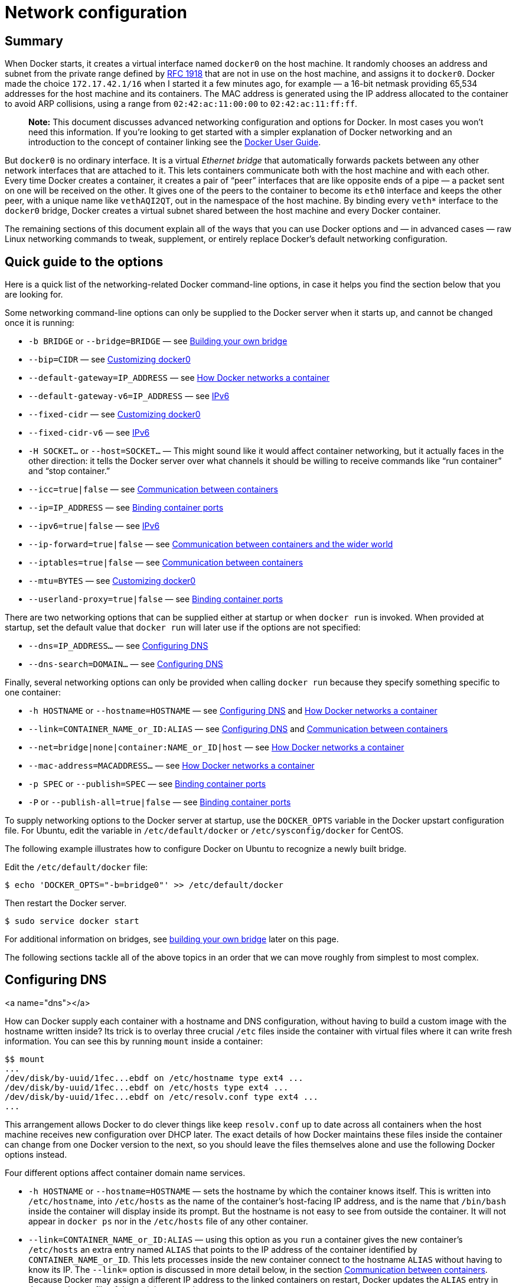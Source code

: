 = Network configuration

== Summary

When Docker starts, it creates a virtual interface named `docker0` on
the host machine. It randomly chooses an address and subnet from the
private range defined by http://tools.ietf.org/html/rfc1918[RFC 1918]
that are not in use on the host machine, and assigns it to `docker0`.
Docker made the choice `172.17.42.1/16` when I started it a few minutes
ago, for example — a 16-bit netmask providing 65,534 addresses for the
host machine and its containers. The MAC address is generated using the
IP address allocated to the container to avoid ARP collisions, using a
range from `02:42:ac:11:00:00` to `02:42:ac:11:ff:ff`.

____

*Note:*
This document discusses advanced networking configuration
and options for Docker. In most cases you won't need this information.
If you're looking to get started with a simpler explanation of Docker
networking and an introduction to the concept of container linking see
the link:/userguide/dockerlinks/[Docker User Guide].

____

But `docker0` is no ordinary interface. It is a virtual _Ethernet
bridge_ that automatically forwards packets between any other network
interfaces that are attached to it. This lets containers communicate
both with the host machine and with each other. Every time Docker
creates a container, it creates a pair of “peer” interfaces that are
like opposite ends of a pipe — a packet sent on one will be received on
the other. It gives one of the peers to the container to become its
`eth0` interface and keeps the other peer, with a unique name like
`vethAQI2QT`, out in the namespace of the host machine. By binding
every `veth*` interface to the `docker0` bridge, Docker creates a
virtual subnet shared between the host machine and every Docker
container.

The remaining sections of this document explain all of the ways that you
can use Docker options and — in advanced cases — raw Linux networking
commands to tweak, supplement, or entirely replace Docker's default
networking configuration.

== Quick guide to the options

Here is a quick list of the networking-related Docker command-line
options, in case it helps you find the section below that you are
looking for.

Some networking command-line options can only be supplied to the Docker
server when it starts up, and cannot be changed once it is running:

* `-b BRIDGE` or `--bridge=BRIDGE` — see
<<bridge-building,Building your own bridge>>

* `--bip=CIDR` — see
<<docker0,Customizing docker0>>

* `--default-gateway=IP_ADDRESS` — see
<<container-networking,How Docker networks a container>>

* `--default-gateway-v6=IP_ADDRESS` — see
<<ipv6,IPv6>>

* `--fixed-cidr` — see
<<docker0,Customizing docker0>>

* `--fixed-cidr-v6` — see
<<ipv6,IPv6>>

* `-H SOCKET...` or `--host=SOCKET...` —
This might sound like it would affect container networking,
but it actually faces in the other direction:
it tells the Docker server over what channels
it should be willing to receive commands
like “run container” and “stop container.”

* `--icc=true|false` — see
<<between-containers,Communication between containers>>

* `--ip=IP_ADDRESS` — see
<<binding-ports,Binding container ports>>

* `--ipv6=true|false` — see
<<ipv6,IPv6>>

* `--ip-forward=true|false` — see
<<the-world,Communication between containers and the wider world>>

* `--iptables=true|false` — see
<<between-containers,Communication between containers>>

* `--mtu=BYTES` — see
<<docker0,Customizing docker0>>

* `--userland-proxy=true|false` — see
<<binding-ports,Binding container ports>>

There are two networking options that can be supplied either at startup
or when `docker run` is invoked. When provided at startup, set the
default value that `docker run` will later use if the options are not
specified:

* `--dns=IP_ADDRESS...` — see
<<dns,Configuring DNS>>

* `--dns-search=DOMAIN...` — see
<<dns,Configuring DNS>>

Finally, several networking options can only be provided when calling
`docker run` because they specify something specific to one container:

* `-h HOSTNAME` or `--hostname=HOSTNAME` — see
<<dns,Configuring DNS>> and
<<container-networking,How Docker networks a container>>

* `--link=CONTAINER_NAME_or_ID:ALIAS` — see
<<dns,Configuring DNS>> and
<<between-containers,Communication between containers>>

* `--net=bridge|none|container:NAME_or_ID|host` — see
<<container-networking,How Docker networks a container>>

* `--mac-address=MACADDRESS...` — see
<<container-networking,How Docker networks a container>>

* `-p SPEC` or `--publish=SPEC` — see
<<binding-ports,Binding container ports>>

* `-P` or `--publish-all=true|false` — see
<<binding-ports,Binding container ports>>

To supply networking options to the Docker server at startup, use the
`DOCKER_OPTS` variable in the Docker upstart configuration file. For Ubuntu, edit the
variable in `/etc/default/docker` or `/etc/sysconfig/docker` for CentOS.

The following example illustrates how to configure Docker on Ubuntu to recognize a
newly built bridge. 

Edit the `/etc/default/docker` file:

----
$ echo 'DOCKER_OPTS="-b=bridge0"' >> /etc/default/docker 
----

Then restart the Docker server.

----
$ sudo service docker start
----

For additional information on bridges, see <<building-your-own-bridge,building your own
bridge>> later on this page.

The following sections tackle all of the above topics in an order that we can move roughly from simplest to most complex.

== Configuring DNS

<a name="dns"></a>

How can Docker supply each container with a hostname and DNS
configuration, without having to build a custom image with the hostname
written inside? Its trick is to overlay three crucial `/etc` files
inside the container with virtual files where it can write fresh
information. You can see this by running `mount` inside a container:

----
$$ mount
...
/dev/disk/by-uuid/1fec...ebdf on /etc/hostname type ext4 ...
/dev/disk/by-uuid/1fec...ebdf on /etc/hosts type ext4 ...
/dev/disk/by-uuid/1fec...ebdf on /etc/resolv.conf type ext4 ...
...
----

This arrangement allows Docker to do clever things like keep
`resolv.conf` up to date across all containers when the host machine
receives new configuration over DHCP later. The exact details of how
Docker maintains these files inside the container can change from one
Docker version to the next, so you should leave the files themselves
alone and use the following Docker options instead.

Four different options affect container domain name services.

* `-h HOSTNAME` or `--hostname=HOSTNAME` — sets the hostname by which
the container knows itself. This is written into `/etc/hostname`,
into `/etc/hosts` as the name of the container's host-facing IP
address, and is the name that `/bin/bash` inside the container will
display inside its prompt. But the hostname is not easy to see from
outside the container. It will not appear in `docker ps` nor in the
`/etc/hosts` file of any other container.

* `--link=CONTAINER_NAME_or_ID:ALIAS` — using this option as you `run` a
container gives the new container's `/etc/hosts` an extra entry
named `ALIAS` that points to the IP address of the container identified by
`CONTAINER_NAME_or_ID`. This lets processes inside the new container
connect to the hostname `ALIAS` without having to know its IP. The
`--link=` option is discussed in more detail below, in the section
<<between-containers,Communication between containers>>. Because
Docker may assign a different IP address to the linked containers
on restart, Docker updates the `ALIAS` entry in the `/etc/hosts` file
of the recipient containers.

* `--dns=IP_ADDRESS...` — sets the IP addresses added as `server`
lines to the container's `/etc/resolv.conf` file. Processes in the
container, when confronted with a hostname not in `/etc/hosts`, will
connect to these IP addresses on port 53 looking for name resolution
services.

* `--dns-search=DOMAIN...` — sets the domain names that are searched
when a bare unqualified hostname is used inside of the container, by
writing `search` lines into the container's `/etc/resolv.conf`.
When a container process attempts to access `host` and the search
domain `example.com` is set, for instance, the DNS logic will not
only look up `host` but also `host.example.com`.
Use `--dns-search=.` if you don't wish to set the search domain.

Regarding DNS settings, in the absence of either the `--dns=IP_ADDRESS...`
or the `--dns-search=DOMAIN...` option, Docker makes each container's
`/etc/resolv.conf` look like the `/etc/resolv.conf` of the host machine (where
the `docker` daemon runs). When creating the container's `/etc/resolv.conf`,
the daemon filters out all localhost IP address `nameserver` entries from
the host's original file.

Filtering is necessary because all localhost addresses on the host are
unreachable from the container's network. After this filtering, if there
are no more `nameserver` entries left in the container's `/etc/resolv.conf`
file, the daemon adds public Google DNS nameservers
(8.8.8.8 and 8.8.4.4) to the container's DNS configuration. If IPv6 is
enabled on the daemon, the public IPv6 Google DNS nameservers will also
be added (2001:4860:4860::8888 and 2001:4860:4860::8844).

____

*Note*:
If you need access to a host's localhost resolver, you must modify your
DNS service on the host to listen on a non-localhost address that is
reachable from within the container.

____

You might wonder what happens when the host machine's
`/etc/resolv.conf` file changes. The `docker` daemon has a file change
notifier active which will watch for changes to the host DNS configuration.

____

*Note*:
The file change notifier relies on the Linux kernel's inotify feature.
Because this feature is currently incompatible with the overlay filesystem
driver, a Docker daemon using "overlay" will not be able to take advantage
of the `/etc/resolv.conf` auto-update feature.

____

When the host file changes, all stopped containers which have a matching
`resolv.conf` to the host will be updated immediately to this newest host
configuration. Containers which are running when the host configuration
changes will need to stop and start to pick up the host changes due to lack
of a facility to ensure atomic writes of the `resolv.conf` file while the
container is running. If the container's `resolv.conf` has been edited since
it was started with the default configuration, no replacement will be
attempted as it would overwrite the changes performed by the container.
If the options (`--dns` or `--dns-search`) have been used to modify the
default host configuration, then the replacement with an updated host's
`/etc/resolv.conf` will not happen as well.

____

*Note*:
For containers which were created prior to the implementation of
the `/etc/resolv.conf` update feature in Docker 1.5.0: those
containers will *not* receive updates when the host `resolv.conf`
file changes. Only containers created with Docker 1.5.0 and above
will utilize this auto-update feature.

____

== Communication between containers and the wider world

<a name="the-world"></a>

Whether a container can talk to the world is governed by two factors.

. Is the host machine willing to forward IP packets? This is governed
by the `ip_forward` system parameter. Packets can only pass between
containers if this parameter is `1`. Usually you will simply leave
the Docker server at its default setting `--ip-forward=true` and
Docker will go set `ip_forward` to `1` for you when the server
starts up. If you set `--ip-forward=false` and your system's kernel
has it enabled, the `--ip-forward=false` option has no effect.
To check the setting on your kernel or to turn it on manually:

----
$ sysctl net.ipv4.conf.all.forwarding
net.ipv4.conf.all.forwarding = 0
$ sysctl net.ipv4.conf.all.forwarding=1
$ sysctl net.ipv4.conf.all.forwarding
net.ipv4.conf.all.forwarding = 1
----

Many using Docker will want `ip_forward` to be on, to at
least make communication _possible_ between containers and
the wider world.

May also be needed for inter-container communication if you are
in a multiple bridge setup.

. Do your `iptables` allow this particular connection? Docker will
never make changes to your system `iptables` rules if you set
`--iptables=false` when the daemon starts. Otherwise the Docker
server will append forwarding rules to the `DOCKER` filter chain.

Docker will not delete or modify any pre-existing rules from the `DOCKER`
filter chain. This allows the user to create in advance any rules required
to further restrict access to the containers.

Docker's forward rules permit all external source IPs by default. To allow
only a specific IP or network to access the containers, insert a negated
rule at the top of the `DOCKER` filter chain. For example, to restrict
external access such that _only_ source IP 8.8.8.8 can access the
containers, the following rule could be added:

----
$ iptables -I DOCKER -i ext_if ! -s 8.8.8.8 -j DROP
----

== Communication between containers

<a name="between-containers"></a>

Whether two containers can communicate is governed, at the operating
system level, by two factors.

. Does the network topology even connect the containers' network
interfaces? By default Docker will attach all containers to a
single `docker0` bridge, providing a path for packets to travel
between them. See the later sections of this document for other
possible topologies.

. Do your `iptables` allow this particular connection? Docker will never
make changes to your system `iptables` rules if you set
`--iptables=false` when the daemon starts. Otherwise the Docker server
will add a default rule to the `FORWARD` chain with a blanket `ACCEPT`
policy if you retain the default `--icc=true`, or else will set the
policy to `DROP` if `--icc=false`.

It is a strategic question whether to leave `--icc=true` or change it to
`--icc=false` so that
`iptables` will protect other containers — and the main host — from
having arbitrary ports probed or accessed by a container that gets
compromised.

If you choose the most secure setting of `--icc=false`, then how can
containers communicate in those cases where you _want_ them to provide
each other services?

The answer is the `--link=CONTAINER_NAME_or_ID:ALIAS` option, which was
mentioned in the previous section because of its effect upon name
services. If the Docker daemon is running with both `--icc=false` and
`--iptables=true` then, when it sees `docker run` invoked with the
`--link=` option, the Docker server will insert a pair of `iptables`
`ACCEPT` rules so that the new container can connect to the ports
exposed by the other container — the ports that it mentioned in the
`EXPOSE` lines of its `Dockerfile`. Docker has more documentation on
this subject — see the link:/userguide/dockerlinks[linking Docker containers]
page for further details.

____

*Note*:
The value `CONTAINER_NAME` in `--link=` must either be an
auto-assigned Docker name like `stupefied_pare` or else the name you
assigned with `--name=` when you ran `docker run`. It cannot be a
hostname, which Docker will not recognize in the context of the
`--link=` option.

____

You can run the `iptables` command on your Docker host to see whether
the `FORWARD` chain has a default policy of `ACCEPT` or `DROP`:

----
# When --icc=false, you should see a DROP rule:

$ sudo iptables -L -n
...
Chain FORWARD (policy ACCEPT)
target     prot opt source               destination
DOCKER     all  --  0.0.0.0/0            0.0.0.0/0
DROP       all  --  0.0.0.0/0            0.0.0.0/0
...

# When a --link= has been created under --icc=false,
# you should see port-specific ACCEPT rules overriding
# the subsequent DROP policy for all other packets:

$ sudo iptables -L -n
...
Chain FORWARD (policy ACCEPT)
target     prot opt source               destination
DOCKER     all  --  0.0.0.0/0            0.0.0.0/0
DROP       all  --  0.0.0.0/0            0.0.0.0/0

Chain DOCKER (1 references)
target     prot opt source               destination
ACCEPT     tcp  --  172.17.0.2           172.17.0.3           tcp spt:80
ACCEPT     tcp  --  172.17.0.3           172.17.0.2           tcp dpt:80
----

____

*Note*:
Docker is careful that its host-wide `iptables` rules fully expose
containers to each other's raw IP addresses, so connections from one
container to another should always appear to be originating from the
first container's own IP address.

____

== Binding container ports to the host

<a name="binding-ports"></a>

By default Docker containers can make connections to the outside world,
but the outside world cannot connect to containers. Each outgoing
connection will appear to originate from one of the host machine's own
IP addresses thanks to an `iptables` masquerading rule on the host
machine that the Docker server creates when it starts:

----
# You can see that the Docker server creates a
# masquerade rule that let containers connect
# to IP addresses in the outside world:

$ sudo iptables -t nat -L -n
...
Chain POSTROUTING (policy ACCEPT)
target     prot opt source               destination
MASQUERADE  all  --  172.17.0.0/16       0.0.0.0/0
...
----

But if you want containers to accept incoming connections, you will need
to provide special options when invoking `docker run`. These options
are covered in more detail in the link:/userguide/dockerlinks[Docker User Guide]
page. There are two approaches.

First, you can supply `-P` or `--publish-all=true|false` to `docker run` which
is a blanket operation that identifies every port with an `EXPOSE` line in the
image's `Dockerfile` or `--expose &lt;port&gt;` commandline flag and maps it to a
host port somewhere within an _ephemeral port range_. The `docker port` command
then needs to be used to inspect created mapping. The _ephemeral port range_ is
configured by `/proc/sys/net/ipv4/ip_local_port_range` kernel parameter,
typically ranging from 32768 to 61000.

Mapping can be specified explicitly using `-p SPEC` or `--publish=SPEC` option.
It allows you to particularize which port on docker server - which can be any
port at all, not just one within the _ephemeral port range_ — you want mapped
to which port in the container.

Either way, you should be able to peek at what Docker has accomplished
in your network stack by examining your NAT tables.

----
# What your NAT rules might look like when Docker
# is finished setting up a -P forward:

$ iptables -t nat -L -n
...
Chain DOCKER (2 references)
target     prot opt source               destination
DNAT       tcp  --  0.0.0.0/0            0.0.0.0/0            tcp dpt:49153 to:172.17.0.2:80

# What your NAT rules might look like when Docker
# is finished setting up a -p 80:80 forward:

Chain DOCKER (2 references)
target     prot opt source               destination
DNAT       tcp  --  0.0.0.0/0            0.0.0.0/0            tcp dpt:80 to:172.17.0.2:80
----

You can see that Docker has exposed these container ports on `0.0.0.0`,
the wildcard IP address that will match any possible incoming port on
the host machine. If you want to be more restrictive and only allow
container services to be contacted through a specific external interface
on the host machine, you have two choices. When you invoke `docker run`
you can use either `-p IP:host_port:container_port` or `-p IP::port` to
specify the external interface for one particular binding.

Or if you always want Docker port forwards to bind to one specific IP
address, you can edit your system-wide Docker server settings and add the
option `--ip=IP_ADDRESS`. Remember to restart your Docker server after
editing this setting.

____

*Note*:
With hairpin NAT enabled (`--userland-proxy=false`), containers port exposure
is achieved purely through iptables rules, and no attempt to bind the exposed
port is ever made. This means that nothing prevents shadowing a previously
listening service outside of Docker through exposing the same port for a
container. In such conflicting situation, Docker created iptables rules will
take precedence and route to the container.

____

The `--userland-proxy` parameter, true by default, provides a userland
implementation for inter-container and outside-to-container communication. When
disabled, Docker uses both an additional `MASQUERADE` iptable rule and the
`net.ipv4.route_localnet` kernel parameter which allow the host machine to
connect to a local container exposed port through the commonly used loopback
address: this alternative is preferred for performance reason.

Again, this topic is covered without all of these low-level networking
details in the link:/userguide/dockerlinks/[Docker User Guide] document if you
would like to use that as your port redirection reference instead.

== IPv6

<a name="ipv6"></a>

As we are http://en.wikipedia.org/wiki/IPv4_address_exhaustion[running out of IPv4 addresses]
the IETF has standardized an IPv4 successor, http://en.wikipedia.org/wiki/IPv6[Internet Protocol Version 6]
, in https://www.ietf.org/rfc/rfc2460.txt[RFC 2460]. Both protocols, IPv4 and
IPv6, reside on layer 3 of the http://en.wikipedia.org/wiki/OSI_model[OSI model].

=== IPv6 with Docker

By default, the Docker server configures the container network for IPv4 only.
You can enable IPv4/IPv6 dualstack support by running the Docker daemon with the
`--ipv6` flag. Docker will set up the bridge `docker0` with the IPv6
http://en.wikipedia.org/wiki/Link-local_address[link-local address] `fe80::1`.

By default, containers that are created will only get a link-local IPv6 address.
To assign globally routable IPv6 addresses to your containers you have to
specify an IPv6 subnet to pick the addresses from. Set the IPv6 subnet via the
`--fixed-cidr-v6` parameter when starting Docker daemon:

----
docker -d --ipv6 --fixed-cidr-v6="2001:db8:1::/64"
----

The subnet for Docker containers should at least have a size of `/80`. This way
an IPv6 address can end with the container's MAC address and you prevent NDP
neighbor cache invalidation issues in the Docker layer.

With the `--fixed-cidr-v6` parameter set Docker will add a new route to the
routing table. Further IPv6 routing will be enabled (you may prevent this by
starting Docker daemon with `--ip-forward=false`):

----
$ ip -6 route add 2001:db8:1::/64 dev docker0
$ sysctl net.ipv6.conf.default.forwarding=1
$ sysctl net.ipv6.conf.all.forwarding=1
----

All traffic to the subnet `2001:db8:1::/64` will now be routed
via the `docker0` interface.

Be aware that IPv6 forwarding may interfere with your existing IPv6
configuration: If you are using Router Advertisements to get IPv6 settings for
your host's interfaces you should set `accept_ra` to `2`. Otherwise IPv6
enabled forwarding will result in rejecting Router Advertisements. E.g., if you
want to configure `eth0` via Router Advertisements you should set:

----
$ sysctl net.ipv6.conf.eth0.accept_ra=2
----

![](/article-img/ipv6_basic_host_config.svg)

Every new container will get an IPv6 address from the defined subnet. Further
a default route will be added on `eth0` in the container via the address
specified by the daemon option `--default-gateway-v6` if present, otherwise
via `fe80::1`:

----
docker run -it ubuntu bash -c "ip -6 addr show dev eth0; ip -6 route show"

15: eth0: <BROADCAST,UP,LOWER_UP> mtu 1500
   inet6 2001:db8:1:0:0:242:ac11:3/64 scope global
      valid_lft forever preferred_lft forever
   inet6 fe80::42:acff:fe11:3/64 scope link
      valid_lft forever preferred_lft forever

2001:db8:1::/64 dev eth0  proto kernel  metric 256
fe80::/64 dev eth0  proto kernel  metric 256
default via fe80::1 dev eth0  metric 1024
----

In this example the Docker container is assigned a link-local address with the
network suffix `/64` (here: `fe80::42:acff:fe11:3/64`) and a globally routable
IPv6 address (here: `2001:db8:1:0:0:242:ac11:3/64`). The container will create
connections to addresses outside of the `2001:db8:1::/64` network via the
link-local gateway at `fe80::1` on `eth0`.

Often servers or virtual machines get a `/64` IPv6 subnet assigned (e.g.
`2001:db8:23:42::/64`). In this case you can split it up further and provide
Docker a `/80` subnet while using a separate `/80` subnet for other
applications on the host:

![](/article-img/ipv6_slash64_subnet_config.svg)

In this setup the subnet `2001:db8:23:42::/80` with a range from `2001:db8:23:42:0:0:0:0`
to `2001:db8:23:42:0:ffff:ffff:ffff` is attached to `eth0`, with the host listening
at `2001:db8:23:42::1`. The subnet `2001:db8:23:42:1::/80` with an address range from
`2001:db8:23:42:1:0:0:0` to `2001:db8:23:42:1:ffff:ffff:ffff` is attached to
`docker0` and will be used by containers.

==== Using NDP proxying

If your Docker host is only part of an IPv6 subnet but has not got an IPv6
subnet assigned you can use NDP proxying to connect your containers via IPv6 to
the internet.
For example your host has the IPv6 address `2001:db8::c001`, is part of the
subnet `2001:db8::/64` and your IaaS provider allows you to configure the IPv6
addresses `2001:db8::c000` to `2001:db8::c00f`:

----
$ ip -6 addr show
1: lo: <LOOPBACK,UP,LOWER_UP> mtu 65536
    inet6 ::1/128 scope host
       valid_lft forever preferred_lft forever
2: eth0: <BROADCAST,MULTICAST,UP,LOWER_UP> mtu 1500 qlen 1000
    inet6 2001:db8::c001/64 scope global
       valid_lft forever preferred_lft forever
    inet6 fe80::601:3fff:fea1:9c01/64 scope link
       valid_lft forever preferred_lft forever
----

Let's split up the configurable address range into two subnets
`2001:db8::c000/125` and `2001:db8::c008/125`. The first one can be used by the
host itself, the latter by Docker:

----
docker -d --ipv6 --fixed-cidr-v6 2001:db8::c008/125
----

You notice the Docker subnet is within the subnet managed by your router that
is connected to `eth0`. This means all devices (containers) with the addresses
from the Docker subnet are expected to be found within the router subnet.
Therefore the router thinks it can talk to these containers directly.

![](/article-img/ipv6_ndp_proxying.svg)

As soon as the router wants to send an IPv6 packet to the first container it
will transmit a neighbor solicitation request, asking, who has
`2001:db8::c009`? But it will get no answer because no one on this subnet has
this address. The container with this address is hidden behind the Docker host.
The Docker host has to listen to neighbor solicitation requests for the container
address and send a response that itself is the device that is responsible for
the address. This is done by a Kernel feature called `NDP Proxy`. You can
enable it by executing

----
$ sysctl net.ipv6.conf.eth0.proxy_ndp=1
----

Now you can add the container's IPv6 address to the NDP proxy table:

----
$ ip -6 neigh add proxy 2001:db8::c009 dev eth0
----

This command tells the Kernel to answer to incoming neighbor solicitation requests
regarding the IPv6 address `2001:db8::c009` on the device `eth0`. As a
consequence of this all traffic to this IPv6 address will go into the Docker
host and it will forward it according to its routing table via the `docker0`
device to the container network:

----
$ ip -6 route show
2001:db8::c008/125 dev docker0  metric 1
2001:db8::/64 dev eth0  proto kernel  metric 256
----

You have to execute the `ip -6 neigh add proxy ...` command for every IPv6
address in your Docker subnet. Unfortunately there is no functionality for
adding a whole subnet by executing one command. An alternative approach would be to
use an NDP proxy daemon such as https://github.com/DanielAdolfsson/ndppd[ndppd].

=== Docker IPv6 cluster

==== Switched network environment

Using routable IPv6 addresses allows you to realize communication between
containers on different hosts. Let's have a look at a simple Docker IPv6 cluster
example:

![](/article-img/ipv6_switched_network_example.svg)

The Docker hosts are in the `2001:db8:0::/64` subnet. Host1 is configured
to provide addresses from the `2001:db8:1::/64` subnet to its containers. It
has three routes configured:

* Route all traffic to `2001:db8:0::/64` via `eth0`
* Route all traffic to `2001:db8:1::/64` via `docker0`
* Route all traffic to `2001:db8:2::/64` via Host2 with IP `2001:db8::2`

Host1 also acts as a router on OSI layer 3. When one of the network clients
tries to contact a target that is specified in Host1's routing table Host1 will
forward the traffic accordingly. It acts as a router for all networks it knows:
`2001:db8::/64`, `2001:db8:1::/64` and `2001:db8:2::/64`.

On Host2 we have nearly the same configuration. Host2's containers will get
IPv6 addresses from `2001:db8:2::/64`. Host2 has three routes configured:

* Route all traffic to `2001:db8:0::/64` via `eth0`
* Route all traffic to `2001:db8:2::/64` via `docker0`
* Route all traffic to `2001:db8:1::/64` via Host1 with IP `2001:db8:0::1`

The difference to Host1 is that the network `2001:db8:2::/64` is directly
attached to the host via its `docker0` interface whereas it reaches
`2001:db8:1::/64` via Host1's IPv6 address `2001:db8::1`.

This way every container is able to contact every other container. The
containers `Container1-*` share the same subnet and contact each other directly.
The traffic between `Container1-*` and `Container2-*` will be routed via Host1
and Host2 because those containers do not share the same subnet.

In a switched environment every host has to know all routes to every subnet. You
always have to update the hosts' routing tables once you add or remove a host
to the cluster.

Every configuration in the diagram that is shown below the dashed line is
handled by Docker: The `docker0` bridge IP address configuration, the route to
the Docker subnet on the host, the container IP addresses and the routes on the
containers. The configuration above the line is up to the user and can be
adapted to the individual environment.

==== Routed network environment

In a routed network environment you replace the layer 2 switch with a layer 3
router. Now the hosts just have to know their default gateway (the router) and
the route to their own containers (managed by Docker). The router holds all
routing information about the Docker subnets. When you add or remove a host to
this environment you just have to update the routing table in the router - not
on every host.

![](/article-img/ipv6_routed_network_example.svg)

In this scenario containers of the same host can communicate directly with each
other. The traffic between containers on different hosts will be routed via
their hosts and the router. For example packet from `Container1-1` to
`Container2-1` will be routed through `Host1`, `Router` and `Host2` until it
arrives at `Container2-1`.

To keep the IPv6 addresses short in this example a `/48` network is assigned to
every host. The hosts use a `/64` subnet of this for its own services and one
for Docker. When adding a third host you would add a route for the subnet
`2001:db8:3::/48` in the router and configure Docker on Host3 with
`--fixed-cidr-v6=2001:db8:3:1::/64`.

Remember the subnet for Docker containers should at least have a size of `/80`.
This way an IPv6 address can end with the container's MAC address and you
prevent NDP neighbor cache invalidation issues in the Docker layer. So if you
have a `/64` for your whole environment use `/78` subnets for the hosts and
`/80` for the containers. This way you can use 4096 hosts with 16 `/80` subnets
each.

Every configuration in the diagram that is visualized below the dashed line is
handled by Docker: The `docker0` bridge IP address configuration, the route to
the Docker subnet on the host, the container IP addresses and the routes on the
containers. The configuration above the line is up to the user and can be
adapted to the individual environment.

== Customizing docker0

<a name="docker0"></a>

By default, the Docker server creates and configures the host system's
`docker0` interface as an _Ethernet bridge_ inside the Linux kernel that
can pass packets back and forth between other physical or virtual
network interfaces so that they behave as a single Ethernet network.

Docker configures `docker0` with an IP address, netmask and IP
allocation range. The host machine can both receive and send packets to
containers connected to the bridge, and gives it an MTU — the _maximum
transmission unit_ or largest packet length that the interface will
allow — of either 1,500 bytes or else a more specific value copied from
the Docker host's interface that supports its default route. These
options are configurable at server startup:

* `--bip=CIDR` — supply a specific IP address and netmask for the
`docker0` bridge, using standard CIDR notation like
`192.168.1.5/24`.

* `--fixed-cidr=CIDR` — restrict the IP range from the `docker0` subnet,
using the standard CIDR notation like `172.167.1.0/28`. This range must
be and IPv4 range for fixed IPs (ex: 10.20.0.0/16) and must be a subset
of the bridge IP range (`docker0` or set using `--bridge`). For example
with `--fixed-cidr=192.168.1.0/25`, IPs for your containers will be chosen
from the first half of `192.168.1.0/24` subnet.

* `--mtu=BYTES` — override the maximum packet length on `docker0`.

Once you have one or more containers up and running, you can confirm
that Docker has properly connected them to the `docker0` bridge by
running the `brctl` command on the host machine and looking at the
`interfaces` column of the output. Here is a host with two different
containers connected:

----
# Display bridge info

$ sudo brctl show
bridge name     bridge id               STP enabled     interfaces
docker0         8000.3a1d7362b4ee       no              veth65f9
                                                        vethdda6
----

If the `brctl` command is not installed on your Docker host, then on
Ubuntu you should be able to run `sudo apt-get install bridge-utils` to
install it.

Finally, the `docker0` Ethernet bridge settings are used every time you
create a new container. Docker selects a free IP address from the range
available on the bridge each time you `docker run` a new container, and
configures the container's `eth0` interface with that IP address and the
bridge's netmask. The Docker host's own IP address on the bridge is
used as the default gateway by which each container reaches the rest of
the Internet.

----
# The network, as seen from a container

$ docker run -i -t --rm base /bin/bash

$$ ip addr show eth0
24: eth0: <BROADCAST,UP,LOWER_UP> mtu 1500 qdisc pfifo_fast state UP group default qlen 1000
    link/ether 32:6f:e0:35:57:91 brd ff:ff:ff:ff:ff:ff
    inet 172.17.0.3/16 scope global eth0
       valid_lft forever preferred_lft forever
    inet6 fe80::306f:e0ff:fe35:5791/64 scope link
       valid_lft forever preferred_lft forever

$$ ip route
default via 172.17.42.1 dev eth0
172.17.0.0/16 dev eth0  proto kernel  scope link  src 172.17.0.3

$$ exit
----

Remember that the Docker host will not be willing to forward container
packets out on to the Internet unless its `ip_forward` system setting is
`1` — see the section above on <<between-containers,Communication between
containers>> for details.

== Building your own bridge

<a name="bridge-building"></a>

If you want to take Docker out of the business of creating its own
Ethernet bridge entirely, you can set up your own bridge before starting
Docker and use `-b BRIDGE` or `--bridge=BRIDGE` to tell Docker to use
your bridge instead. If you already have Docker up and running with its
old `docker0` still configured, you will probably want to begin by
stopping the service and removing the interface:

----
# Stopping Docker and removing docker0

$ sudo service docker stop
$ sudo ip link set dev docker0 down
$ sudo brctl delbr docker0
$ sudo iptables -t nat -F POSTROUTING
----

Then, before starting the Docker service, create your own bridge and
give it whatever configuration you want. Here we will create a simple
enough bridge that we really could just have used the options in the
previous section to customize `docker0`, but it will be enough to
illustrate the technique.

----
# Create our own bridge

$ sudo brctl addbr bridge0
$ sudo ip addr add 192.168.5.1/24 dev bridge0
$ sudo ip link set dev bridge0 up

# Confirming that our bridge is up and running

$ ip addr show bridge0
4: bridge0: <BROADCAST,MULTICAST> mtu 1500 qdisc noop state UP group default
    link/ether 66:38:d0:0d:76:18 brd ff:ff:ff:ff:ff:ff
    inet 192.168.5.1/24 scope global bridge0
       valid_lft forever preferred_lft forever

# Tell Docker about it and restart (on Ubuntu)

$ echo 'DOCKER_OPTS="-b=bridge0"' >> /etc/default/docker
$ sudo service docker start

# Confirming new outgoing NAT masquerade is set up

$ sudo iptables -t nat -L -n
...
Chain POSTROUTING (policy ACCEPT)
target     prot opt source               destination
MASQUERADE  all  --  192.168.5.0/24      0.0.0.0/0
----

The result should be that the Docker server starts successfully and is
now prepared to bind containers to the new bridge. After pausing to
verify the bridge's configuration, try creating a container — you will
see that its IP address is in your new IP address range, which Docker
will have auto-detected.

Just as we learned in the previous section, you can use the `brctl show`
command to see Docker add and remove interfaces from the bridge as you
start and stop containers, and can run `ip addr` and `ip route` inside a
container to see that it has been given an address in the bridge's IP
address range and has been told to use the Docker host's IP address on
the bridge as its default gateway to the rest of the Internet.

== How Docker networks a container

<a name="container-networking"></a>

While Docker is under active development and continues to tweak and
improve its network configuration logic, the shell commands in this
section are rough equivalents to the steps that Docker takes when
configuring networking for each new container.

Let's review a few basics.

To communicate using the Internet Protocol (IP), a machine needs access
to at least one network interface at which packets can be sent and
received, and a routing table that defines the range of IP addresses
reachable through that interface. Network interfaces do not have to be
physical devices. In fact, the `lo` loopback interface available on
every Linux machine (and inside each Docker container) is entirely
virtual — the Linux kernel simply copies loopback packets directly from
the sender's memory into the receiver's memory.

Docker uses special virtual interfaces to let containers communicate
with the host machine — pairs of virtual interfaces called “peers” that
are linked inside of the host machine's kernel so that packets can
travel between them. They are simple to create, as we will see in a
moment.

The steps with which Docker configures a container are:

. Create a pair of peer virtual interfaces.

. Give one of them a unique name like `veth65f9`, keep it inside of
the main Docker host, and bind it to `docker0` or whatever bridge
Docker is supposed to be using.

. Toss the other interface over the wall into the new container (which
will already have been provided with an `lo` interface) and rename
it to the much prettier name `eth0` since, inside of the container's
separate and unique network interface namespace, there are no
physical interfaces with which this name could collide.

. Set the interface's MAC address according to the `--mac-address`
parameter or generate a random one.

. Give the container's `eth0` a new IP address from within the
bridge's range of network addresses. The default route is set to the
IP address passed to the Docker daemon using the `--default-gateway`
option if specified, otherwise to the IP address that the Docker host
owns on the bridge. The MAC address is generated from the IP address
unless otherwise specified. This prevents ARP cache invalidation
problems, when a new container comes up with an IP used in the past by
another container with another MAC.

With these steps complete, the container now possesses an `eth0`
(virtual) network card and will find itself able to communicate with
other containers and the rest of the Internet.

You can opt out of the above process for a particular container by
giving the `--net=` option to `docker run`, which takes four possible
values.

* `--net=bridge` — The default action, that connects the container to
the Docker bridge as described above.

* `--net=host` — Tells Docker to skip placing the container inside of
a separate network stack. In essence, this choice tells Docker to
*not containerize the container's networking*! While container
processes will still be confined to their own filesystem and process
list and resource limits, a quick `ip addr` command will show you
that, network-wise, they live “outside” in the main Docker host and
have full access to its network interfaces. Note that this does
*not* let the container reconfigure the host network stack — that
would require `--privileged=true` — but it does let container
processes open low-numbered ports like any other root process.
It also allows the container to access local network services
like D-bus. This can lead to processes in the container being
able to do unexpected things like
https://github.com/docker/docker/issues/6401[restart your computer].
You should use this option with caution.

* `--net=container:NAME_or_ID` — Tells Docker to put this container's
processes inside of the network stack that has already been created
inside of another container. The new container's processes will be
confined to their own filesystem and process list and resource
limits, but will share the same IP address and port numbers as the
first container, and processes on the two containers will be able to
connect to each other over the loopback interface.

* `--net=none` — Tells Docker to put the container inside of its own
network stack but not to take any steps to configure its network,
leaving you free to build any of the custom configurations explored
in the last few sections of this document.

To get an idea of the steps that are necessary if you use `--net=none`
as described in that last bullet point, here are the commands that you
would run to reach roughly the same configuration as if you had let
Docker do all of the configuration:

----
# At one shell, start a container and
# leave its shell idle and running

$ docker run -i -t --rm --net=none base /bin/bash
root@63f36fc01b5f:/#

# At another shell, learn the container process ID
# and create its namespace entry in /var/run/netns/
# for the "ip netns" command we will be using below

$ docker inspect -f '{{.State.Pid}}' 63f36fc01b5f
2778
$ pid=2778
$ sudo mkdir -p /var/run/netns
$ sudo ln -s /proc/$pid/ns/net /var/run/netns/$pid

# Check the bridge's IP address and netmask

$ ip addr show docker0
21: docker0: ...
inet 172.17.42.1/16 scope global docker0
...

# Create a pair of "peer" interfaces A and B,
# bind the A end to the bridge, and bring it up

$ sudo ip link add A type veth peer name B
$ sudo brctl addif docker0 A
$ sudo ip link set A up

# Place B inside the container's network namespace,
# rename to eth0, and activate it with a free IP

$ sudo ip link set B netns $pid
$ sudo ip netns exec $pid ip link set dev B name eth0
$ sudo ip netns exec $pid ip link set eth0 address 12:34:56:78:9a:bc
$ sudo ip netns exec $pid ip link set eth0 up
$ sudo ip netns exec $pid ip addr add 172.17.42.99/16 dev eth0
$ sudo ip netns exec $pid ip route add default via 172.17.42.1
----

At this point your container should be able to perform networking
operations as usual.

When you finally exit the shell and Docker cleans up the container, the
network namespace is destroyed along with our virtual `eth0` — whose
destruction in turn destroys interface `A` out in the Docker host and
automatically un-registers it from the `docker0` bridge. So everything
gets cleaned up without our having to run any extra commands! Well,
almost everything:

----
# Clean up dangling symlinks in /var/run/netns

find -L /var/run/netns -type l -delete
----

Also note that while the script above used modern `ip` command instead
of old deprecated wrappers like `ipconfig` and `route`, these older
commands would also have worked inside of our container. The `ip addr`
command can be typed as `ip a` if you are in a hurry.

Finally, note the importance of the `ip netns exec` command, which let
us reach inside and configure a network namespace as root. The same
commands would not have worked if run inside of the container, because
part of safe containerization is that Docker strips container processes
of the right to configure their own networks. Using `ip netns exec` is
what let us finish up the configuration without having to take the
dangerous step of running the container itself with `--privileged=true`.

== Tools and examples

Before diving into the following sections on custom network topologies,
you might be interested in glancing at a few external tools or examples
of the same kinds of configuration. Here are two:

* Jérôme Petazzoni has created a `pipework` shell script to help you
connect together containers in arbitrarily complex scenarios:
https://github.com/jpetazzo/pipework

* Brandon Rhodes has created a whole network topology of Docker
containers for the next edition of Foundations of Python Network
Programming that includes routing, NAT'd firewalls, and servers that
offer HTTP, SMTP, POP, IMAP, Telnet, SSH, and FTP:
https://github.com/brandon-rhodes/fopnp/tree/m/playground

Both tools use networking commands very much like the ones you saw in
the previous section, and will see in the following sections.

== Building a point-to-point connection

<a name="point-to-point"></a>

By default, Docker attaches all containers to the virtual subnet
implemented by `docker0`. You can create containers that are each
connected to some different virtual subnet by creating your own bridge
as shown in <<bridge-building,Building your own bridge>>, starting each
container with `docker run --net=none`, and then attaching the
containers to your bridge with the shell commands shown in <<container-networking,How Docker
networks a container>>.

But sometimes you want two particular containers to be able to
communicate directly without the added complexity of both being bound to
a host-wide Ethernet bridge.

The solution is simple: when you create your pair of peer interfaces,
simply throw _both_ of them into containers, and configure them as
classic point-to-point links. The two containers will then be able to
communicate directly (provided you manage to tell each container the
other's IP address, of course). You might adjust the instructions of
the previous section to go something like this:

----
# Start up two containers in two terminal windows

$ docker run -i -t --rm --net=none base /bin/bash
root@1f1f4c1f931a:/#

$ docker run -i -t --rm --net=none base /bin/bash
root@12e343489d2f:/#

# Learn the container process IDs
# and create their namespace entries

$ docker inspect -f '{{.State.Pid}}' 1f1f4c1f931a
2989
$ docker inspect -f '{{.State.Pid}}' 12e343489d2f
3004
$ sudo mkdir -p /var/run/netns
$ sudo ln -s /proc/2989/ns/net /var/run/netns/2989
$ sudo ln -s /proc/3004/ns/net /var/run/netns/3004

# Create the "peer" interfaces and hand them out

$ sudo ip link add A type veth peer name B

$ sudo ip link set A netns 2989
$ sudo ip netns exec 2989 ip addr add 10.1.1.1/32 dev A
$ sudo ip netns exec 2989 ip link set A up
$ sudo ip netns exec 2989 ip route add 10.1.1.2/32 dev A

$ sudo ip link set B netns 3004
$ sudo ip netns exec 3004 ip addr add 10.1.1.2/32 dev B
$ sudo ip netns exec 3004 ip link set B up
$ sudo ip netns exec 3004 ip route add 10.1.1.1/32 dev B
----

The two containers should now be able to ping each other and make
connections successfully. Point-to-point links like this do not depend
on a subnet nor a netmask, but on the bare assertion made by `ip route`
that some other single IP address is connected to a particular network
interface.

Note that point-to-point links can be safely combined with other kinds
of network connectivity — there is no need to start the containers with
`--net=none` if you want point-to-point links to be an addition to the
container's normal networking instead of a replacement.

A final permutation of this pattern is to create the point-to-point link
between the Docker host and one container, which would allow the host to
communicate with that one container on some single IP address and thus
communicate “out-of-band” of the bridge that connects the other, more
usual containers. But unless you have very specific networking needs
that drive you to such a solution, it is probably far preferable to use
`--icc=false` to lock down inter-container communication, as we explored
earlier.

== Editing networking config files

Starting with Docker v.1.2.0, you can now edit `/etc/hosts`, `/etc/hostname`
and `/etc/resolve.conf` in a running container. This is useful if you need
to install bind or other services that might override one of those files.

Note, however, that changes to these files will not be saved by
`docker commit`, nor will they be saved during `docker run`.
That means they won't be saved in the image, nor will they persist when a
container is restarted; they will only "stick" in a running container.